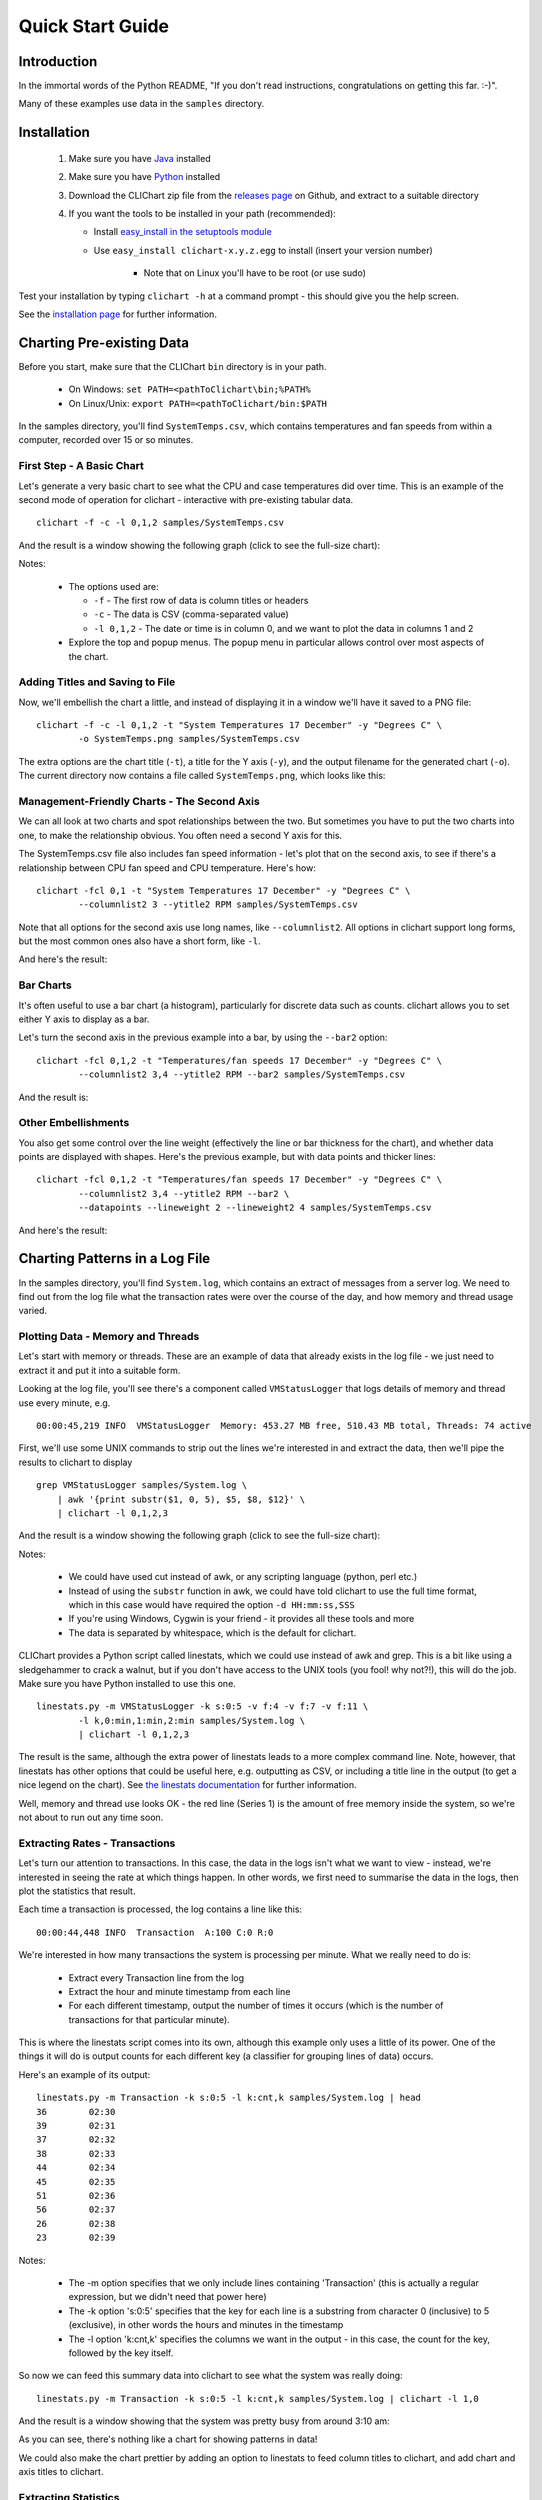 =====================
Quick Start Guide
=====================

Introduction
============

In the immortal words of the Python README, "If you don't read instructions,
congratulations on getting this far. :-)".

Many of these examples use data in the ``samples`` directory.


Installation
============

 1. Make sure you have `Java <http://www.oracle.com/technetwork/java/javase/downloads/index.html>`_ installed
 2. Make sure you have `Python <http://www.python.org/>`_ installed
 3. Download the CLIChart zip file from the 
    `releases page <https://github.com/captsens/clichart/releases>`_ on Github, 
    and extract to a suitable directory
 4. If you want the tools to be installed in your path (recommended):

    * Install `easy_install in the setuptools module <https://pypi.python.org/pypi/setuptools>`_
    * Use ``easy_install clichart-x.y.z.egg`` to install (insert your version number)

        + Note that on Linux you'll have to be root (or use sudo)

Test your installation by typing ``clichart -h`` at a command prompt - this should give you
the help screen.

See the `installation page <installation.html>`_ for further information.


Charting Pre-existing Data
==========================

Before you start, make sure that the CLIChart ``bin`` directory is in your path.

 * On Windows: ``set PATH=<pathToClichart\bin;%PATH%``
 * On Linux/Unix: ``export PATH=<pathToClichart/bin:$PATH``

In the samples directory, you'll find ``SystemTemps.csv``, which contains temperatures
and fan speeds from within a computer, recorded over 15 or so minutes.


First Step - A Basic Chart
--------------------------

Let's generate a very basic chart to see what the CPU and case temperatures did over time.  This is an
example of the second mode of operation for clichart - interactive with pre-existing tabular data. ::

    clichart -f -c -l 0,1,2 samples/SystemTemps.csv

And the result is a window showing the following graph (click to see the full-size chart):

.. image:: _static/images/SystemTemps-1-small.png
    :align: center
    :target: _static/images/SystemTemps-1.png

Notes:

 * The options used are:

   - ``-f`` - The first row of data is column titles or headers
   - ``-c`` - The data is CSV (comma-separated value)
   - ``-l 0,1,2`` - The date or time is in column 0, and we want to plot the data in columns 1 and 2

 * Explore the top and popup menus.  The popup menu in particular allows control over most aspects
   of the chart.


Adding Titles and Saving to File
--------------------------------

Now, we'll embellish the chart a little, and instead of displaying it in a window we'll have it
saved to a PNG file: ::

    clichart -f -c -l 0,1,2 -t "System Temperatures 17 December" -y "Degrees C" \
            -o SystemTemps.png samples/SystemTemps.csv

The extra options are the chart title (``-t``), a title for the Y axis (``-y``), and the output
filename for the generated chart (``-o``).  The current directory now contains a file called
``SystemTemps.png``, which looks like this:

.. image:: _static/images/SystemTemps-2-small.png
    :align: center
    :target: _static/images/SystemTemps-2.png


Management-Friendly Charts - The Second Axis
--------------------------------------------

We can all look at two charts and spot relationships between the two.  But sometimes you have to put
the two charts into one, to make the relationship obvious.  You often need a second Y axis for this.

The SystemTemps.csv file also includes fan speed information - let's plot that on the second axis, to
see if there's a relationship between CPU fan speed and CPU temperature.  Here's how: ::

    clichart -fcl 0,1 -t "System Temperatures 17 December" -y "Degrees C" \
            --columnlist2 3 --ytitle2 RPM samples/SystemTemps.csv

Note that all options for the second axis use long names, like ``--columnlist2``.  All options in
clichart support long forms, but the most common ones also have a short form, like ``-l``.

And here's the result:

.. image:: _static/images/SystemTemps-2axis-small.png
    :align: center
    :target: _static/images/SystemTemps-2axis.png


Bar Charts
----------

It's often useful to use a bar chart (a histogram), particularly for discrete data such as counts.
clichart allows you to set either Y axis to display as a bar.

Let's turn the second axis in the previous example into a bar, by using the ``--bar2`` option: ::

    clichart -fcl 0,1,2 -t "Temperatures/fan speeds 17 December" -y "Degrees C" \
            --columnlist2 3,4 --ytitle2 RPM --bar2 samples/SystemTemps.csv

And the result is:

.. image:: _static/images/SystemTemps-bar-small.png
    :align: center
    :target: _static/images/SystemTemps-bar.png


Other Embellishments
--------------------

You also get some control over the line weight (effectively the line or bar thickness for the chart),
and whether data points are displayed with shapes.  Here's the previous example, but with data points and
thicker lines: ::

    clichart -fcl 0,1,2 -t "Temperatures/fan speeds 17 December" -y "Degrees C" \
            --columnlist2 3,4 --ytitle2 RPM --bar2 \
            --datapoints --lineweight 2 --lineweight2 4 samples/SystemTemps.csv

And here's the result:

.. image:: _static/images/SystemTemps-barembellished-small.png
    :align: center
    :target: _static/images/SystemTemps-barembellished.png


Charting Patterns in a Log File
===============================

In the samples directory, you'll find ``System.log``, which contains an extract of messages from
a server log.  We need to find out from the log file what the transaction rates were over the course
of the day, and how memory and thread usage varied.

Plotting Data - Memory and Threads
----------------------------------

Let's start with memory or threads.  These are an example of data that already exists in the log
file - we just need to extract it and put it into a suitable form.

Looking at the log file, you'll see there's a component called ``VMStatusLogger`` that logs
details of memory and thread use every minute, e.g. ::

    00:00:45,219 INFO  VMStatusLogger  Memory: 453.27 MB free, 510.43 MB total, Threads: 74 active

First, we'll use some UNIX commands to strip out the lines we're interested in and extract the data, then
we'll pipe the results to clichart to display ::

    grep VMStatusLogger samples/System.log \
        | awk '{print substr($1, 0, 5), $5, $8, $12}' \
        | clichart -l 0,1,2,3

And the result is a window showing the following graph (click to see the full-size chart):

.. image:: _static/images/SystemLog-1-small.png
    :align: center
    :target: _static/images/SystemLog-1.png

Notes:

 * We could have used cut instead of awk, or any scripting language (python, perl etc.)
 * Instead of using the ``substr`` function in awk, we could have told clichart to use the full time
   format, which in this case would have required the option ``-d HH:mm:ss,SSS``
 * If you're using Windows, Cygwin is your friend - it provides all these tools and more
 * The data is separated by whitespace, which is the default for clichart.

CLIChart provides a Python script called linestats, which we could use instead of awk and grep.  This
is a bit like using a sledgehammer to crack a walnut, but if you don't have access to the UNIX tools
(you fool!  why not?!), this will do the job.  Make sure you have Python installed to use this one. ::

    linestats.py -m VMStatusLogger -k s:0:5 -v f:4 -v f:7 -v f:11 \
            -l k,0:min,1:min,2:min samples/System.log \
            | clichart -l 0,1,2,3

The result is the same, although the extra power of linestats leads to a more complex command line.
Note, however, that linestats has other options that could be useful here, e.g. outputting as
CSV, or including a title line in the output (to get a nice legend on the chart).  See
`the linestats documentation <linestats.html>`_ for further information.

Well, memory and thread use looks OK - the red line (Series 1) is the amount of free memory inside the system,
so we're not about to run out any time soon.


Extracting Rates - Transactions
-------------------------------

Let's turn our attention to transactions.  In this case, the data in the logs isn't what we want to view -
instead, we're interested in seeing the rate at which things happen.  In other words, we first need
to summarise the data in the logs, then plot the statistics that result.

Each time a transaction is processed, the log contains a line like this: ::

    00:00:44,448 INFO  Transaction  A:100 C:0 R:0

We're interested in how many transactions the system is processing per minute.  What we really need to
do is:

 * Extract every Transaction line from the log
 * Extract the hour and minute timestamp from each line
 * For each different timestamp, output the number of times it occurs (which is the number of transactions
   for that particular minute).

This is where the linestats script comes into its own, although this example only uses a little of its
power.  One of the things it will do is output counts for each different key (a classifier for grouping
lines of data) occurs.

Here's an example of its output: ::

    linestats.py -m Transaction -k s:0:5 -l k:cnt,k samples/System.log | head
    36        02:30
    39        02:31
    37        02:32
    38        02:33
    44        02:34
    45        02:35
    51        02:36
    56        02:37
    26        02:38
    23        02:39

Notes:

 * The -m option specifies that we only include lines containing 'Transaction' (this is actually a
   regular expression, but we didn't need that power here)
 * The -k option 's:0:5' specifies that the key for each line is a substring from character 0
   (inclusive) to 5 (exclusive), in other words the hours and minutes in the timestamp
 * The -l option 'k:cnt,k' specifies the columns we want in the output - in this case,
   the count for the key, followed by the key itself.

So now we can feed this summary data into clichart to see what the system was really doing: ::

    linestats.py -m Transaction -k s:0:5 -l k:cnt,k samples/System.log | clichart -l 1,0

And the result is a window showing that the system was pretty busy from around 3:10 am:

.. image:: _static/images/SystemLog-2-small.png
    :align: center
    :target: _static/images/SystemLog-2.png

As you can see, there's nothing like a chart for showing patterns in data!

We could also make the chart prettier by adding an option to linestats to feed column titles to clichart,
and add chart and axis titles to clichart.


Extracting Statistics
---------------------

The transaction rate in the previous example just touched the surface of the subject of extracting
summary data from logs.  Very often, there is one or more numeric value on certain lines in the
input, and you'd like statistics (minimum, maximum, average, total etc.) on those values.

As an example, consider the Transaction log lines in the previous example.  If we assume that the part of the line
starting with 'A:' contains the amount of the transaction (in cents, perhaps), we might want
to know the minimum, average and maximum transaction amounts for every minute over the course of the day.

By now it will come as no surprise to find that linestats is your friend.  But since we're asking it
to do more work, its command line is more complex.  We've also taken the opportunity to add some column
titles to make the clichart output prettier: ::

    linestats.py -m Transaction -k s:0:5 -v 'r:A:(\d+)' \
            -c -l k,0:min,0:av,0:max -f 'Timestamp, Min, Average, Max' samples/System.log \
            | clichart -cl 0,1,2,3 -f -y "Transaction amount (cents)"

And here's the result:

.. image:: _static/images/SystemLog-3-small.png
    :align: center
    :target: _static/images/SystemLog-3.png

Notes:

 * The -v option specifies the field we want to generate statistics for.  Prefixing it with 'r:'
   makes it a regular expression, and the bracketed part (containing one or more digits) will be
   extracted as the field value.  Note the use of single quotes to protect it from the shell
 * The -l option 'k,0:min,0:av,0:max' specifies the output columns as the key itself (i.e. the timestamp),
   then the minimum, average and maximum values for field number 0 (i.e. the first -v option)
 * The -f option provides a first line (with column headings) to add to the output.  Note the matching
   -f option in clichart.


Extracting Statistics for Discrete Values
-----------------------------------------

In the previous examples we've looked at the rate at which events happened, and statistics for
numeric fields in the log.  Often, however, we have a field in the logs that contains discrete
values, and we're interested in the rate at which each of these values occurs.

A very common example of this would be to chart the number of ERROR and WARN messages in the log
per minute.  This gives a quick overview of problems in the system, which you can then drill into.
This requires a slightly different technique than previous examples, since we no longer know the columns to be
output from the data - instead, we expect to see one column for each discrete value in the field.

This time, instead of linestats we need another program from the CLIChart stable - discretestats.
You can probably guess what it's for, from the name.  ::

    discretestats.py -k s:0:5 -v f:1 -c samples/System.log \
            | clichart -cl 0,2,3 -f -y "Messages per minute"

And here's the result:

.. image:: _static/images/SystemLog-4-small.png
    :align: center
    :target: _static/images/SystemLog-4.png

Notes:

 * The -v option specifies the field containing discrete values.  Prefixing it with 'f:' interprets this
   as field number 1
 * The -l option to clichart omits column number 1.  The output from discretestats has 4 columns: the
   timestamp key, and 1 column for each discrete value (INFO, WARN and ERROR).  We were only interested
   in the latter 2 of these, so we omitted column 1.



Another Example - Apache Log File
---------------------------------

System logs have all sorts of different date/time formats, and clichart allows you to specify the format
used in the log (see `clichart date formats`_ for details).

**Note:** This example isn't based on a file in the samples directory.

To show an example of this, we'll use an Apache log, whose standard date/time format looks something like
``16/Dec/2006:14:28:03``.  If your Apache log format is anything like mine, the date/time is the fourth
field (and has a "[" tacked on the front), while the URL requested is the seventh field.

Let's assume that you want to see how many times a minute a set URL is called.  This will require:

 * Grepping out the URL you're interested in (I'll assume that it's a static URL, so there's no need to
   worry about dynamic parameters)
 * Extracting the day, month, year, hour and minute from the date/time
 * Using linestats.py to count the occurrences
 * Passing the data to clichart, with the appropriate date format - see `clichart date formats`_.

And here's how it looks on the command line: ::

    grep /someurl /var/log/httpd/access_log \
        | awk '{print substr($4, 2, 17)}' \
        | linestats.py \
        | clichart -d "dd/MMM/yyyy:HH:mm"

You could do the same using linestats to replace grep and awk (useful if you're using Windows): ::

    linestats.py -m /someurl -k "r:\[(\d\d/.../\d\d\d\d:\d\d:\d\d:\d\d)" \
        /var/log/httpd/access_log \
        | clichart -d "dd/MMM/yyyy:HH:mm"

Notes:

 * The second example uses 2 regular expressions on linestats.  The first (the -m option) is to include
   only lines containing that URL, while the second uses a bracketed section to extract the part of the
   timestamp we want.  See the linestats documentation for details.
 * Note the quoting of the -d option to clichart.  This is for the benefit of Windows users, since Windows
   requires quoting of values containing colons.


Aggregating Existing Tabular Data
---------------------------------

So, now you've used the above techniques to extract and chart statistics from your log files, and every day you
have a new set of statistics files and charts to look at.  But you're a busy person, and it takes a while to
check all the charts every day.  And most days there's not much of interest anyway...

What you need is a way to aggregate data from the day-by-day statistics files, and chart that.  For example,
let's say you extract statistics on memory and thread usage every day, and save them to CSV files, as in the
earlier example.  If you had a chart showing some important summary data for all days, you could quickly
scan that to see if you need to drill into the detail charts.

Aggregate charts are also really useful for comparing each day with 'normal' (whatever normal is). They make
it very easy to spot long-term trends (like memory leaks).

This is where the `aggregate` script comes in handy.  Let's say we want to chart the total memory at the end
of each day, and the average and maximum thread count during the day.  For the purposes of the example,
we'll assume that the base data for each day is in a file called `System.log.yyyy-mm-dd.memoryThreads.csv`,
where `yyyy-mm-dd` is the log date, and that the columns are the date, memory free, total memory and threads.
In the simplest example, we use some unix tools to find the files and work out their dates, then we use
`aggregate` to extract a single line of summary data from each day, and append it to a summary file: ::

    for f in `find someDir -name "System.log.*.memoryThreads.csv"`; do
        logDate=`echo ${f:11:10}`
        aggregate.py -cf -p $logDate -l 2:last,3:av,3:max $f >> MemoryThreadsSummary.csv
    done

The summary file will contain a line for each day, looking something like this: ::

    ...
    2007-06-02, 37.9, 64.1, 93
    2007-06-03, 47.3, 62.5, 118
    ...

The file doesn't have any column headers, so we'll use the `seriestitles` option in clichart: ::

    clichart -cl 0,1,2,3 -d yyyy-MM-dd \
            --seriestitles "Total memory at end of day,Average threads,Max threads" \
            MemoryThreadsSummary.csv

See the `aggregate script documentation <aggregate.html>`_ for more information.


Charts without Dates/Times
==========================

clichart isn't limited to plotting data values against time - you can use values as the X axis, or nothing.  For
example, to return to our system temperatures, it seems like there might be a relationship between the
case temperature and the case fan speed.  So let's try plotting the speed against temperature, and find out. ::

    clichart -cfvl 2,4 -x "Case temperature" samples/SystemTemps.csv

And here's the result:

.. image:: _static/images/SystemTemps-3-small.png
    :align: center
    :target: _static/images/SystemTemps-3.png

So it looks as if there is some sort of relationship, but it's not as smooth as we'd hoped (probably because
of my dodgy data...).


CLI Server Mode
===============

clichart can act as a command-line server, for embedding in another program or script.  You'd use this
mode when you have a number of charts to generate from a script, and you don't want the expense of
launching clichart anew for each chart.  See the `documentation on CLI server mode
<clichart.html#cli_server_mode>`_ for details and an example, as well as the
`cliserverlib documentation <cliserverlib.html>`_ for a Python driver for clichart in CLI server mode.

.. _`clichart date formats`: clichart.html#date_formats


